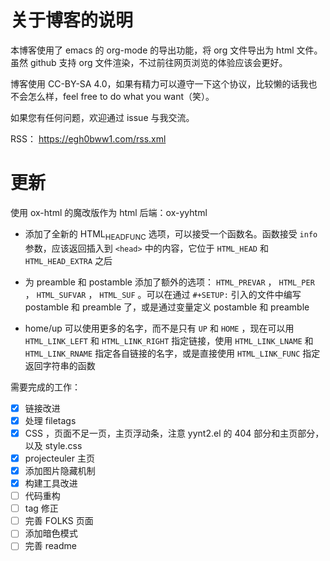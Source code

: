 
* 关于博客的说明

本博客使用了 emacs 的 org-mode 的导出功能，将 org 文件导出为 html 文件。虽然 github 支持 org 文件渲染，不过前往网页浏览的体验应该会更好。

博客使用 CC-BY-SA 4.0，如果有精力可以遵守一下这个协议，比较懒的话我也不会怎么样，feel free to do what you want（笑）。

如果您有任何问题，欢迎通过 issue 与我交流。

RSS： https://egh0bww1.com/rss.xml

* 更新

使用 ox-html 的魔改版作为 html 后端：ox-yyhtml

- 添加了全新的 HTML_HEAD_FUNC 选项，可以接受一个函数名。函数接受 =info= 参数，应该返回插入到 =<head>= 中的内容，它位于 =HTML_HEAD= 和 =HTML_HEAD_EXTRA= 之后

- 为 preamble 和 postamble 添加了额外的选项： =HTML_PREVAR= ， =HTML_PER= ， =HTML_SUFVAR= ， =HTML_SUF= 。可以在通过 =#+SETUP:= 引入的文件中编写 postamble 和 preamble 了，或是通过变量定义 postamble 和 preamble

- home/up 可以使用更多的名字，而不是只有 =UP= 和 =HOME= ，现在可以用 =HTML_LINK_LEFT= 和 =HTML_LINK_RIGHT= 指定链接，使用 =HTML_LINK_LNAME= 和 =HTML_LINK_RNAME= 指定各自链接的名字，或是直接使用 =HTML_LINK_FUNC= 指定返回字符串的函数

需要完成的工作：

- [X] 链接改进
- [X] 处理 filetags
- [X] CSS ，页面不足一页，主页浮动条，注意 yynt2.el 的 404 部分和主页部分，以及 style.css
- [X] projecteuler 主页
- [X] 添加图片隐藏机制
- [X] 构建工具改进
- [ ] 代码重构
- [ ] tag 修正
- [ ] 完善 FOLKS 页面
- [ ] 添加暗色模式
- [ ] 完善 readme
